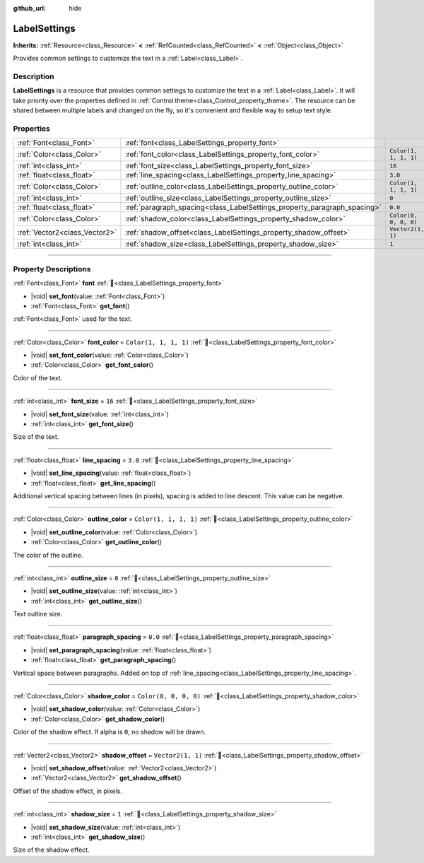 :github_url: hide

.. DO NOT EDIT THIS FILE!!!
.. Generated automatically from Godot engine sources.
.. Generator: https://github.com/blazium-engine/blazium/tree/4.3/doc/tools/make_rst.py.
.. XML source: https://github.com/blazium-engine/blazium/tree/4.3/doc/classes/LabelSettings.xml.

.. _class_LabelSettings:

LabelSettings
=============

**Inherits:** :ref:`Resource<class_Resource>` **<** :ref:`RefCounted<class_RefCounted>` **<** :ref:`Object<class_Object>`

Provides common settings to customize the text in a :ref:`Label<class_Label>`.

.. rst-class:: classref-introduction-group

Description
-----------

**LabelSettings** is a resource that provides common settings to customize the text in a :ref:`Label<class_Label>`. It will take priority over the properties defined in :ref:`Control.theme<class_Control_property_theme>`. The resource can be shared between multiple labels and changed on the fly, so it's convenient and flexible way to setup text style.

.. rst-class:: classref-reftable-group

Properties
----------

.. table::
   :widths: auto

   +-------------------------------+--------------------------------------------------------------------------+-----------------------+
   | :ref:`Font<class_Font>`       | :ref:`font<class_LabelSettings_property_font>`                           |                       |
   +-------------------------------+--------------------------------------------------------------------------+-----------------------+
   | :ref:`Color<class_Color>`     | :ref:`font_color<class_LabelSettings_property_font_color>`               | ``Color(1, 1, 1, 1)`` |
   +-------------------------------+--------------------------------------------------------------------------+-----------------------+
   | :ref:`int<class_int>`         | :ref:`font_size<class_LabelSettings_property_font_size>`                 | ``16``                |
   +-------------------------------+--------------------------------------------------------------------------+-----------------------+
   | :ref:`float<class_float>`     | :ref:`line_spacing<class_LabelSettings_property_line_spacing>`           | ``3.0``               |
   +-------------------------------+--------------------------------------------------------------------------+-----------------------+
   | :ref:`Color<class_Color>`     | :ref:`outline_color<class_LabelSettings_property_outline_color>`         | ``Color(1, 1, 1, 1)`` |
   +-------------------------------+--------------------------------------------------------------------------+-----------------------+
   | :ref:`int<class_int>`         | :ref:`outline_size<class_LabelSettings_property_outline_size>`           | ``0``                 |
   +-------------------------------+--------------------------------------------------------------------------+-----------------------+
   | :ref:`float<class_float>`     | :ref:`paragraph_spacing<class_LabelSettings_property_paragraph_spacing>` | ``0.0``               |
   +-------------------------------+--------------------------------------------------------------------------+-----------------------+
   | :ref:`Color<class_Color>`     | :ref:`shadow_color<class_LabelSettings_property_shadow_color>`           | ``Color(0, 0, 0, 0)`` |
   +-------------------------------+--------------------------------------------------------------------------+-----------------------+
   | :ref:`Vector2<class_Vector2>` | :ref:`shadow_offset<class_LabelSettings_property_shadow_offset>`         | ``Vector2(1, 1)``     |
   +-------------------------------+--------------------------------------------------------------------------+-----------------------+
   | :ref:`int<class_int>`         | :ref:`shadow_size<class_LabelSettings_property_shadow_size>`             | ``1``                 |
   +-------------------------------+--------------------------------------------------------------------------+-----------------------+

.. rst-class:: classref-section-separator

----

.. rst-class:: classref-descriptions-group

Property Descriptions
---------------------

.. _class_LabelSettings_property_font:

.. rst-class:: classref-property

:ref:`Font<class_Font>` **font** :ref:`🔗<class_LabelSettings_property_font>`

.. rst-class:: classref-property-setget

- |void| **set_font**\ (\ value\: :ref:`Font<class_Font>`\ )
- :ref:`Font<class_Font>` **get_font**\ (\ )

:ref:`Font<class_Font>` used for the text.

.. rst-class:: classref-item-separator

----

.. _class_LabelSettings_property_font_color:

.. rst-class:: classref-property

:ref:`Color<class_Color>` **font_color** = ``Color(1, 1, 1, 1)`` :ref:`🔗<class_LabelSettings_property_font_color>`

.. rst-class:: classref-property-setget

- |void| **set_font_color**\ (\ value\: :ref:`Color<class_Color>`\ )
- :ref:`Color<class_Color>` **get_font_color**\ (\ )

Color of the text.

.. rst-class:: classref-item-separator

----

.. _class_LabelSettings_property_font_size:

.. rst-class:: classref-property

:ref:`int<class_int>` **font_size** = ``16`` :ref:`🔗<class_LabelSettings_property_font_size>`

.. rst-class:: classref-property-setget

- |void| **set_font_size**\ (\ value\: :ref:`int<class_int>`\ )
- :ref:`int<class_int>` **get_font_size**\ (\ )

Size of the text.

.. rst-class:: classref-item-separator

----

.. _class_LabelSettings_property_line_spacing:

.. rst-class:: classref-property

:ref:`float<class_float>` **line_spacing** = ``3.0`` :ref:`🔗<class_LabelSettings_property_line_spacing>`

.. rst-class:: classref-property-setget

- |void| **set_line_spacing**\ (\ value\: :ref:`float<class_float>`\ )
- :ref:`float<class_float>` **get_line_spacing**\ (\ )

Additional vertical spacing between lines (in pixels), spacing is added to line descent. This value can be negative.

.. rst-class:: classref-item-separator

----

.. _class_LabelSettings_property_outline_color:

.. rst-class:: classref-property

:ref:`Color<class_Color>` **outline_color** = ``Color(1, 1, 1, 1)`` :ref:`🔗<class_LabelSettings_property_outline_color>`

.. rst-class:: classref-property-setget

- |void| **set_outline_color**\ (\ value\: :ref:`Color<class_Color>`\ )
- :ref:`Color<class_Color>` **get_outline_color**\ (\ )

The color of the outline.

.. rst-class:: classref-item-separator

----

.. _class_LabelSettings_property_outline_size:

.. rst-class:: classref-property

:ref:`int<class_int>` **outline_size** = ``0`` :ref:`🔗<class_LabelSettings_property_outline_size>`

.. rst-class:: classref-property-setget

- |void| **set_outline_size**\ (\ value\: :ref:`int<class_int>`\ )
- :ref:`int<class_int>` **get_outline_size**\ (\ )

Text outline size.

.. rst-class:: classref-item-separator

----

.. _class_LabelSettings_property_paragraph_spacing:

.. rst-class:: classref-property

:ref:`float<class_float>` **paragraph_spacing** = ``0.0`` :ref:`🔗<class_LabelSettings_property_paragraph_spacing>`

.. rst-class:: classref-property-setget

- |void| **set_paragraph_spacing**\ (\ value\: :ref:`float<class_float>`\ )
- :ref:`float<class_float>` **get_paragraph_spacing**\ (\ )

Vertical space between paragraphs. Added on top of :ref:`line_spacing<class_LabelSettings_property_line_spacing>`.

.. rst-class:: classref-item-separator

----

.. _class_LabelSettings_property_shadow_color:

.. rst-class:: classref-property

:ref:`Color<class_Color>` **shadow_color** = ``Color(0, 0, 0, 0)`` :ref:`🔗<class_LabelSettings_property_shadow_color>`

.. rst-class:: classref-property-setget

- |void| **set_shadow_color**\ (\ value\: :ref:`Color<class_Color>`\ )
- :ref:`Color<class_Color>` **get_shadow_color**\ (\ )

Color of the shadow effect. If alpha is ``0``, no shadow will be drawn.

.. rst-class:: classref-item-separator

----

.. _class_LabelSettings_property_shadow_offset:

.. rst-class:: classref-property

:ref:`Vector2<class_Vector2>` **shadow_offset** = ``Vector2(1, 1)`` :ref:`🔗<class_LabelSettings_property_shadow_offset>`

.. rst-class:: classref-property-setget

- |void| **set_shadow_offset**\ (\ value\: :ref:`Vector2<class_Vector2>`\ )
- :ref:`Vector2<class_Vector2>` **get_shadow_offset**\ (\ )

Offset of the shadow effect, in pixels.

.. rst-class:: classref-item-separator

----

.. _class_LabelSettings_property_shadow_size:

.. rst-class:: classref-property

:ref:`int<class_int>` **shadow_size** = ``1`` :ref:`🔗<class_LabelSettings_property_shadow_size>`

.. rst-class:: classref-property-setget

- |void| **set_shadow_size**\ (\ value\: :ref:`int<class_int>`\ )
- :ref:`int<class_int>` **get_shadow_size**\ (\ )

Size of the shadow effect.

.. |virtual| replace:: :abbr:`virtual (This method should typically be overridden by the user to have any effect.)`
.. |const| replace:: :abbr:`const (This method has no side effects. It doesn't modify any of the instance's member variables.)`
.. |vararg| replace:: :abbr:`vararg (This method accepts any number of arguments after the ones described here.)`
.. |constructor| replace:: :abbr:`constructor (This method is used to construct a type.)`
.. |static| replace:: :abbr:`static (This method doesn't need an instance to be called, so it can be called directly using the class name.)`
.. |operator| replace:: :abbr:`operator (This method describes a valid operator to use with this type as left-hand operand.)`
.. |bitfield| replace:: :abbr:`BitField (This value is an integer composed as a bitmask of the following flags.)`
.. |void| replace:: :abbr:`void (No return value.)`
